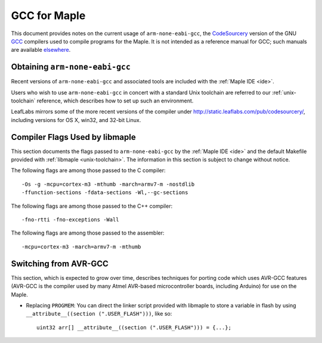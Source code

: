 
.. _arm-gcc:

GCC for Maple
=============

This document provides notes on the current usage of
``arm-none-eabi-gcc``, the `CodeSourcery <http://codesourcery.com>`_
version of the GNU `GCC <http://gcc.gnu.org/>`_ compilers used to
compile programs for the Maple.  It is not intended as a reference
manual for GCC; such manuals are available `elsewhere
<http://gcc.gnu.org/>`_.

Obtaining ``arm-none-eabi-gcc``
-------------------------------

Recent versions of ``arm-none-eabi-gcc`` and associated tools are
included with the :ref:`Maple IDE <ide>`.

Users who wish to use ``arm-none-eabi-gcc`` in concert with a standard
Unix toolchain are referred to our :ref:`unix-toolchain` reference,
which describes how to set up such an environment.

LeafLabs mirrors some of the more recent versions of the compiler
under http://static.leaflabs.com/pub/codesourcery/\ , including
versions for OS X, win32, and 32-bit Linux.

Compiler Flags Used by libmaple
-------------------------------

This section documents the flags passed to ``arm-none-eabi-gcc`` by
the :ref:`Maple IDE <ide>` and the default Makefile provided with
:ref:`libmaple <unix-toolchain>`.  The information in this section is
subject to change without notice.

.. highlight:: sh

The following flags are among those passed to the C compiler::

    -Os -g -mcpu=cortex-m3 -mthumb -march=armv7-m -nostdlib
    -ffunction-sections -fdata-sections -Wl,--gc-sections

The following flags are among those passed to the C++ compiler::

    -fno-rtti -fno-exceptions -Wall

The following flags are among those passed to the assembler::

    -mcpu=cortex-m3 -march=armv7-m -mthumb

.. highlight:: cpp

.. _arm-gcc-avr-gcc:

Switching from AVR-GCC
----------------------

This section, which is expected to grow over time, describes
techniques for porting code which uses AVR-GCC features (AVR-GCC is
the compiler used by many Atmel AVR-based microcontroller boards,
including Arduino) for use on the Maple.

.. _arm-gcc-attribute-flash:

- Replacing ``PROGMEM``: You can direct the linker script provided
  with libmaple to store a variable in flash by using
  ``__attribute__((section (".USER_FLASH")))``, like so::

      uint32 arr[] __attribute__((section (".USER_FLASH"))) = {...};

